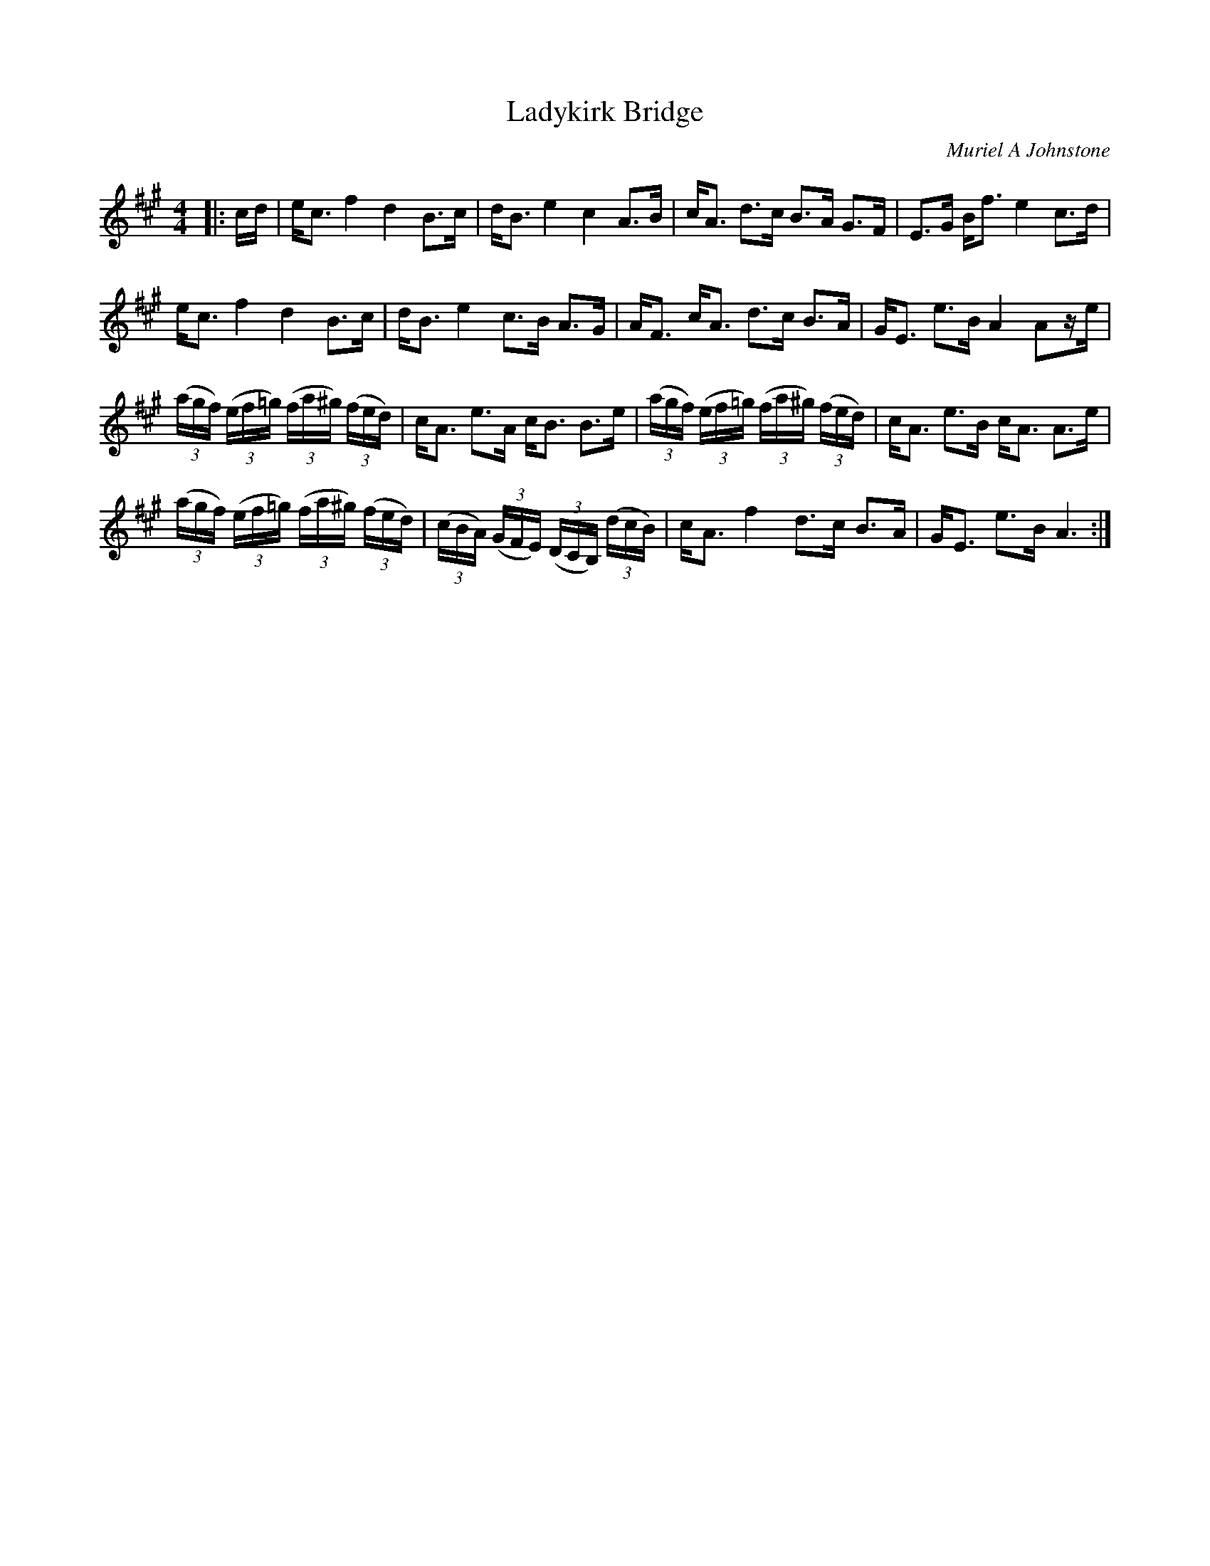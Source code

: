 X:1
T: Ladykirk Bridge
C:Muriel A Johnstone
R:Strathspey
%Q: 128
K:A
M:4/4
L:1/16
|:cd|ec3 f4 d4 B3c|dB3 e4 c4 A3B|cA3 d3c B3A G3F|E3G Bf3 e4 c3d|
ec3 f4 d4 B3c|dB3 e4 c3B A3G|AF3 cA3 d3c B3A|GE3 e3B A4 A2ze|
((3agf) ((3ef=g) ((3fa^g) ((3fed) |cA3 e3A cB3 B3e|((3agf) ((3ef=g) ((3fa^g) ((3fed)|cA3 e3B cA3 A3e|
((3agf) ((3ef=g) ((3fa^g) ((3fed) |((3cBA) ((3GFE) ((3DCB,) ((3dcB)|cA3 f4 d3c B3A|GE3 e3B A6:|
